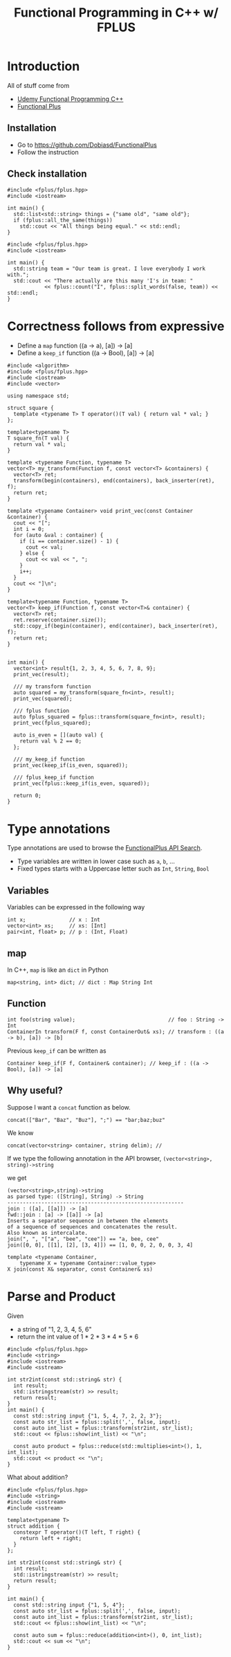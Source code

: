 #+PROPERTY: header-args :flags -std=c++1z :exports both :results output
#+TITLE: Functional Programming in C++ w/ FPLUS

* Introduction
All of stuff come from
- [[https:www.udemy.com/functional-programming-using-cpp][Udemy Functional Programming C++]]
- [[https:github.com/Dobiasd/FunctionalPlus][Functional Plus]] 
  
** Installation
- Go to https://github.com/Dobiasd/FunctionalPlus
- Follow the instruction
** Check installation
#+BEGIN_SRC C++ :flags -std=c++1z :exports both
  #include <fplus/fplus.hpp>
  #include <iostream>

  int main() {
    std::list<std::string> things = {"same old", "same old"};
    if (fplus::all_the_same(things))
      std::cout << "All things being equal." << std::endl;
  }
#+END_SRC

#+RESULTS:
: All things being equal.


#+BEGIN_SRC C++ :flags -std=c++1z :exports both
  #include <fplus/fplus.hpp>
  #include <iostream>

  int main() {
    std::string team = "Our team is great. I love everybody I work with.";
    std::cout << "There actually are this many 'I's in team: "
              << fplus::count("I", fplus::split_words(false, team)) << std::endl;
  }
#+END_SRC

#+RESULTS:
: There actually are this many 'I's in team: 2


* Correctness follows from expressive 

- Define a =map= function ((a -> a), [a]) -> [a]
- Define a =keep_if= function ((a -> Bool), [a]) -> [a]
#+BEGIN_SRC C++ :exports both :results output
  #include <algorithm>
  #include <fplus/fplus.hpp>
  #include <iostream>
  #include <vector>

  using namespace std;

  struct square {
    template <typename T> T operator()(T val) { return val * val; }
  };

  template<typename T>
  T square_fn(T val) {
    return val * val;
  }

  template <typename Function, typename T>
  vector<T> my_transform(Function f, const vector<T> &containers) {
    vector<T> ret;
    transform(begin(containers), end(containers), back_inserter(ret), f);
    return ret;
  }

  template <typename Container> void print_vec(const Container &container) {
    cout << "[";
    int i = 0;
    for (auto &val : container) {
      if (i == container.size() - 1) {
        cout << val;
      } else {
        cout << val << ", ";
      }
      i++;
    }
    cout << "]\n";
  }

  template<typename Function, typename T>
  vector<T> keep_if(Function f, const vector<T>& container) {
    vector<T> ret;
    ret.reserve(container.size());
    std::copy_if(begin(container), end(container), back_inserter(ret), f);
    return ret;
  }


  int main() {
    vector<int> result{1, 2, 3, 4, 5, 6, 7, 8, 9};
    print_vec(result);

    /// my transform function
    auto squared = my_transform(square_fn<int>, result);
    print_vec(squared);

    /// fplus function
    auto fplus_squared = fplus::transform(square_fn<int>, result);
    print_vec(fplus_squared);

    auto is_even = [](auto val) {
      return val % 2 == 0;
    };

    /// my_keep_if function
    print_vec(keep_if(is_even, squared));
    
    /// fplus_keep_if function
    print_vec(fplus::keep_if(is_even, squared));

    return 0;
  }
#+END_SRC

#+RESULTS:
: [1, 2, 3, 4, 5, 6, 7, 8, 9]
: [1, 4, 9, 16, 25, 36, 49, 64, 81]
: [1, 4, 9, 16, 25, 36, 49, 64, 81]
: [4, 16, 36, 64]
: [4, 16, 36, 64]


* Type annotations
Type annotations are used to browse the [[http://www.editgym.com/fplus-api-search/][FunctionalPlus API Search]].

- Type variables are written in lower case such as ~a~, ~b~, ...
- Fixed types starts with a Uppercase letter such as ~Int~, ~String~, ~Bool~

** Variables
Variables can be expressed in the following way
#+BEGIN_SRC C++
int x;              // x : Int
vector<int> xs;     // xs: [Int]
pair<int, float> p; // p : (Int, Float)
#+END_SRC

** map
In C++, ~map~ is like an ~dict~ in Python

#+BEGIN_SRC C++
map<string, int> dict; // dict : Map String Int
#+END_SRC

** Function

#+BEGIN_SRC C++
int foo(string value);                              // foo : String -> Int
ContainerIn transform(F f, const ContainerOut& xs); // transform : ((a -> b), [a]) -> [b]
#+END_SRC


Previous ~keep_if~ can be written as 
#+BEGIN_SRC C++
Container keep_if(F f, Container& container); // keep_if : ((a -> Bool), [a]) -> [a]
#+END_SRC

** Why useful?
Suppose I want a ~concat~ function as below.
#+BEGIN_SRC C++ :exports both
concat(["Bar", "Baz", "Buz"], ";") == "bar;baz;buz"
#+END_SRC

We know 

#+BEGIN_SRC C++ :exports both
concat(vector<string> container, string delim); // 
#+END_SRC

If we type the following annotation in the API browser,
=(vector<string>, string)->string=


we get

#+BEGIN_EXAMPLE
(vector<string>,string)->string
as parsed type: ([String], String) -> String
---------------------------------------------------------
join : ([a], [[a]]) -> [a]
fwd::join : [a] -> [[a]] -> [a]
Inserts a separator sequence in between the elements
of a sequence of sequences and concatenates the result.
Also known as intercalate.
join(", ", "["a", "bee", "cee"]) == "a, bee, cee"
join([0, 0], [[1], [2], [3, 4]]) == [1, 0, 0, 2, 0, 0, 3, 4]

template <typename Container,
    typename X = typename Container::value_type>
X join(const X& separator, const Container& xs)
#+END_EXAMPLE

* Parse and Product

Given

- a string of "1, 2, 3, 4, 5, 6"
- return the int value of 1 * 2 * 3 * 4 * 5 * 6


#+BEGIN_SRC C++ :flags -std=c++1z
  #include <fplus/fplus.hpp>
  #include <string>
  #include <iostream>
  #include <sstream>
  
  int str2int(const std::string& str) {
    int result;
    std::istringstream(str) >> result;
    return result;
  }
  int main() {
    const std::string input {"1, 5, 4, 7, 2, 2, 3"};
    const auto str_list = fplus::split(',', false, input);
    const auto int_list = fplus::transform(str2int, str_list);
    std::cout << fplus::show(int_list) << "\n";
    
    const auto product = fplus::reduce(std::multiplies<int>(), 1, int_list);
    std::cout << product << "\n";
  }
#+END_SRC

#+RESULTS:
: [1, 5, 4, 7, 2, 2, 3]
: 1680


What about addition?
#+BEGIN_SRC C++
  #include <fplus/fplus.hpp>
  #include <string>
  #include <iostream>
  #include <sstream>
  
  template<typename T>
  struct addition {
    constexpr T operator()(T left, T right) {
      return left + right;
    }
  };
  
  int str2int(const std::string& str) {
    int result;
    std::istringstream(str) >> result;
    return result;
  }
  
  int main() {
    const std::string input {"1, 5, 4"};
    const auto str_list = fplus::split(',', false, input);
    const auto int_list = fplus::transform(str2int, str_list);
    std::cout << fplus::show(int_list) << "\n";
    
    const auto sum = fplus::reduce(addition<int>(), 0, int_list);
    std::cout << sum << "\n";
  }
#+END_SRC

#+RESULTS:
: [1, 5, 4]
: 10
